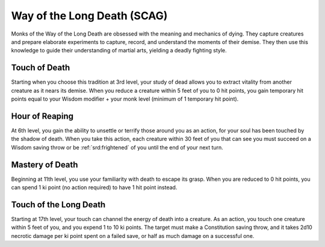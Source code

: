 .. _srd:monk-long-death-archetype:

Way of the Long Death (SCAG)
^^^^^^^^^^^^^^^^^^^^^^^^^^^^

Monks of the Way of the Long Death are obsessed with the meaning and mechanics of dying. They capture creatures and prepare elaborate experiments to capture,
record, and understand the moments of their demise. They then use this knowledge to guide their understanding of martial arts, yielding a deadly fighting style.

Touch of Death
~~~~~~~~~~~~~~

Starting when you choose this tradition at 3rd level, your study of dead allows you to extract vitality from another creature as it nears its demise. When you reduce a
creature within 5 feet of you to 0 hit points, you gain temporary hit points equal to your Wisdom modifier + your monk level (minimum of 1 temporary hit point).

Hour of Reaping
~~~~~~~~~~~~~~~

At 6th level, you gain the ability to unsettle or terrify those around you as an action, for your soul has been touched by the shadow of death. When you take this
action, each creature within 30 feet of you that can see you must succeed on a Wisdom saving throw or be :ref:`srd:frightened` of you until the end of your next turn.

Mastery of Death
~~~~~~~~~~~~~~~~

Beginning at 11th level, you use your familiarity with death to escape its grasp. When you are reduced to 0 hit points, you can spend 1 ki point (no action required) to
have 1 hit point instead.

Touch of the Long Death
~~~~~~~~~~~~~~~~~~~~~~~

Starting at 17th level, your touch can channel the energy of death into a creature. As an action, you touch one creature within 5 feet of you, and you expend 1 to 10
ki points. The target must make a Constitution saving throw, and it takes 2d10 necrotic damage per ki point spent on a failed save, or half as much damage on a successful one.